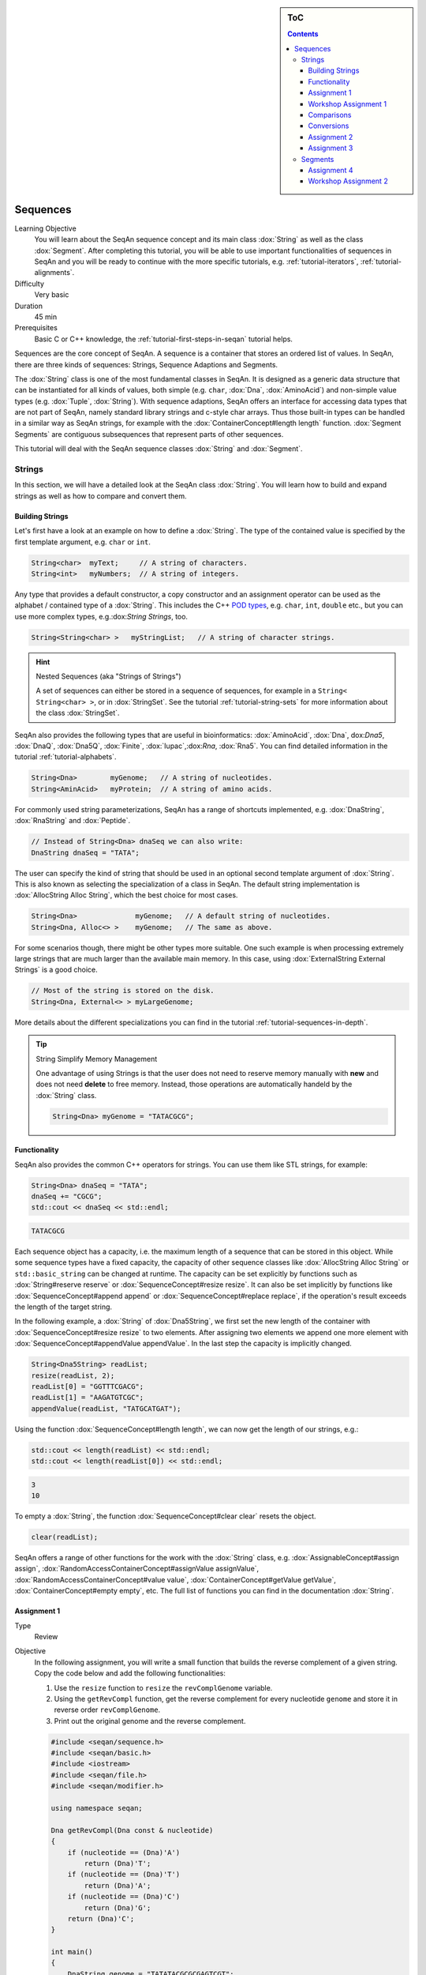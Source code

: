 .. sidebar:: ToC

   .. contents::


.. _tutorial-sequences:

Sequences
---------

Learning Objective
  You will learn about the SeqAn sequence concept and its main class :dox:`String` as well as the class :dox:`Segment`.
  After completing this tutorial, you will be able to use important functionalities of sequences in SeqAn and you will be ready to continue with the more specific tutorials, e.g. :ref:`tutorial-iterators`, :ref:`tutorial-alignments`.

Difficulty
  Very basic

Duration
  45 min

Prerequisites
  Basic C or C++ knowledge, the :ref:`tutorial-first-steps-in-seqan` tutorial helps.

Sequences are the core concept of SeqAn.
A sequence is a container that stores an ordered list of values.
In SeqAn, there are three kinds of sequences: Strings, Sequence Adaptions and Segments.

The :dox:`String` class is one of the most fundamental classes in SeqAn.
It is designed as a generic data structure that can be instantiated for all kinds of values, both simple (e.g. ``char``, :dox:`Dna`, :dox:`AminoAcid`) and non-simple value types (e.g. :dox:`Tuple`, :dox:`String`).
With sequence adaptions, SeqAn offers an interface for accessing data types that are not part of SeqAn, namely standard library strings and c-style char arrays.
Thus those built-in types can be handled in a similar way as SeqAn strings, for example with the :dox:`ContainerConcept#length length` function.
:dox:`Segment Segments` are contiguous subsequences that represent parts of other sequences.

This tutorial will deal with the SeqAn sequence classes :dox:`String` and :dox:`Segment`.

Strings
~~~~~~~

In this section, we will have a detailed look at the SeqAn class :dox:`String`.
You will learn how to build and expand strings as well as how to compare and convert them.

Building Strings
^^^^^^^^^^^^^^^^

Let's first have a look at an example on how to define a :dox:`String`.
The type of the contained value is specified by the first template argument, e.g. ``char`` or ``int``.

.. code-block:: cpp

   String<char>  myText;     // A string of characters.
   String<int>   myNumbers;  // A string of integers.

Any type that provides a default constructor, a copy constructor and an assignment operator can be used as the alphabet / contained type of a :dox:`String`.
This includes the C++ `POD types <http://www.parashift.com/c++-faq-lite/intrinsic-types.html#faq-26.7>`__, e.g. ``char``, ``int``, ``double`` etc., but you can use more complex types, e.g.:dox:`String Strings`, too.

.. code-block:: cpp

   String<String<char> >   myStringList;   // A string of character strings.

.. hint::

   Nested Sequences (aka "Strings of Strings")

   A set of sequences can either be stored in a sequence of sequences, for example in a ``String< String<char> >``, or in :dox:`StringSet`.
   See the tutorial :ref:`tutorial-string-sets` for more information about the class :dox:`StringSet`.

SeqAn also provides the following types that are useful in bioinformatics: :dox:`AminoAcid`, :dox:`Dna`, dox:`Dna5`, :dox:`DnaQ`, :dox:`Dna5Q`, :dox:`Finite`, :dox:`Iupac`,:dox:`Rna`, :dox:`Rna5`.
You can find detailed information in the tutorial :ref:`tutorial-alphabets`.

.. code-block:: cpp

   String<Dna>        myGenome;   // A string of nucleotides.
   String<AminAcid>   myProtein;  // A string of amino acids.

For commonly used string parameterizations, SeqAn has a range of shortcuts implemented, e.g. :dox:`DnaString`, :dox:`RnaString` and :dox:`Peptide`.

.. code-block:: cpp

   // Instead of String<Dna> dnaSeq we can also write:
   DnaString dnaSeq = "TATA";

The user can specify the kind of string that should be used in an optional second template argument of :dox:`String`.
This is also known as selecting the specialization of a class in SeqAn.
The default string implementation is :dox:`AllocString Alloc String`, which the best choice for most cases.

.. code-block:: cpp

   String<Dna>              myGenome;   // A default string of nucleotides.
   String<Dna, Alloc<> >    myGenome;   // The same as above.

For some scenarios though, there might be other types more suitable.
One such example is when processing extremely large strings that are much larger than the available main memory.
In this case, using :dox:`ExternalString External Strings` is a good choice.

.. code-block:: cpp

   // Most of the string is stored on the disk.
   String<Dna, External<> > myLargeGenome;

More details about the different specializations you can find in the tutorial :ref:`tutorial-sequences-in-depth`.

.. tip::

   String Simplify Memory Management

   One advantage of using Strings is that the user does not need to reserve memory manually with **new** and does not need **delete** to free memory.
   Instead, those operations are automatically handeld by the :dox:`String` class.

   .. code-block:: cpp

      String<Dna> myGenome = "TATACGCG";

Functionality
^^^^^^^^^^^^^

SeqAn also provides the common C++ operators for strings. You can use
them like STL strings, for example:

.. code-block:: cpp

   String<Dna> dnaSeq = "TATA";
   dnaSeq += "CGCG";
   std::cout << dnaSeq << std::endl;

.. code-block:: console

   TATACGCG

Each sequence object has a capacity, i.e. the maximum length of a sequence that can be stored in this object.
While some sequence types have a fixed capacity, the capacity of other sequence classes like :dox:`AllocString Alloc String` or ``std::basic_string`` can be changed at runtime.
The capacity can be set explicitly by functions such as :dox:`String#reserve reserve` or :dox:`SequenceConcept#resize resize`.
It can also be set implicitly by functions like :dox:`SequenceConcept#append append` or :dox:`SequenceConcept#replace replace`, if the operation's result exceeds the length of the target string. 

In the following example, a :dox:`String` of :dox:`Dna5String`, we first set the new length of the container with :dox:`SequenceConcept#resize resize` to two elements.
After assigning two elements we append one more element with :dox:`SequenceConcept#appendValue appendValue`.
In the last step the capacity is implicitly changed.

.. code-block:: cpp

   String<Dna5String> readList;
   resize(readList, 2);
   readList[0] = "GGTTTCGACG";
   readList[1] = "AAGATGTCGC";
   appendValue(readList, "TATGCATGAT");

Using the function :dox:`SequenceConcept#length length`, we can now get the length of our strings, e.g.:

.. code-block:: cpp

   std::cout << length(readList) << std::endl;
   std::cout << length(readList[0]) << std::endl;

.. code-block:: console

   3
   10

To empty a :dox:`String`, the function :dox:`SequenceConcept#clear clear` resets the object.

.. code-block:: cpp

   clear(readList);

SeqAn offers a range of other functions for the work with the :dox:`String` class, e.g. :dox:`AssignableConcept#assign assign`, :dox:`RandomAccessContainerConcept#assignValue assignValue`, :dox:`RandomAccessContainerConcept#value value`, :dox:`ContainerConcept#getValue getValue`, :dox:`ContainerConcept#empty empty`, etc.
The full list of functions you can find in the documentation :dox:`String`.

Assignment 1
^^^^^^^^^^^^

.. container:: assignment

   Type
     Review

   Objective
     In the following assignment, you will write a small function that builds the reverse complement of a given string.
     Copy the code below and add the following functionalities:

     #. Use the ``resize`` function to ``resize`` the ``revComplGenome`` variable.
     #. Using the ``getRevCompl`` function, get the reverse complement for every nucleotide ``genome`` and store it in reverse order ``revComplGenome``.
     #. Print out the original genome and the reverse complement.

     .. code-block:: cpp

        #include <seqan/sequence.h>
        #include <seqan/basic.h>
        #include <iostream>
        #include <seqan/file.h>
        #include <seqan/modifier.h>

        using namespace seqan;

        Dna getRevCompl(Dna const & nucleotide)
        {
            if (nucleotide == (Dna)'A')
                return (Dna)'T';
            if (nucleotide == (Dna)'T')
                return (Dna)'A';
            if (nucleotide == (Dna)'C')
                return (Dna)'G';
            return (Dna)'C';
        }

        int main()
        {
            DnaString genome = "TATATACGCGCGAGTCGT";
            DnaString revComplGenome;

            // Your code snippet

            // And to check if your output is correct,
            // use the given SeqAn function reverseComplement(),
            // which modifies the sequence in-place
            reverseComplement(genome);
            std::cout << genome << std::endl;
            return 0;
        }

   Hints
     Remember that the last element in ``genome`` is stored at position ``length(genome) - 1``.

   Solution
     Click *more...* to see the solution.

     .. container:: foldable

        .. code-block:: cpp

           #include <seqan/sequence.h>
           #include <seqan/basic.h>
           #include <iostream>
           #include <seqan/file.h>
           #include <seqan/modifier.h>

           using namespace seqan;

           Dna getRevCompl(Dna const & nucleotide)
           {
               if (nucleotide == (Dna)'A')
                   return (Dna)'T';
               if (nucleotide == (Dna)'T')
                   return (Dna)'A';
               if (nucleotide == (Dna)'C')
                   return (Dna)'G';
               return (Dna)'C';
           }

           int main()
           {
               DnaString genome = "TATATACGCGCGAGTCGT";
               DnaString revComplGenome;
               resize(revComplGenome, length(genome));

               for (unsigned i = 0; i < length(genome); ++i)
               {
                   revComplGenome[length(genome) - 1 - i] = getRevCompl(genome[i]);
               }

               std::cout << genome << std::endl;
               std::cout << revComplGenome << std::endl;
               reverseComplement(genome);
               std::cout << genome << std::endl;
               return 0;
           }

Workshop Assignment 1
^^^^^^^^^^^^^^^^^^^^^

.. container:: assignment

   Type
     Review

   Objective
     In this assignment, you will do some simple string building tasks, and write a simple alignment of the given reads and chromosomes.
     Use the given code template to solve these subtasks:

   #. Assume we have mapped the reads to the positions 7, 100, 172, and 272 in 'chr1'.
      Store these positions in another string 'alignPosList'.
   #. Build another String bsChr1 as a copy of chr1, and exchange every 'C' with a 'T', as in a bisulfite treated genome.
   #. Print alignments of the reads and chr1 (or bschr1) using the function ``printAlign`` and the string ``alignPosList``.

   .. code-block:: cpp   

      #include <iostream>
      #include <seqan/sequence.h>
      #include <seqan/file.h>

      using namespace seqan;
      // Function to print simple alignment between two sequences with the same length
      template <typename TText1, typename TText2>
      void printAlign(TText1 const & genomeFragment, TText2 const & read)
      {
              std::cout <<  "Alignment " << std::endl;
              std::cout << "  genome : " << genomeFragment << std::endl;
              std::cout << "  read   : " << read << std::endl;
      }

      int main(int, char const **)
      {
          // Build reads and genomes
          DnaString chr1 = "TATAATATTGCTATCGCGATATCGCTAGCTAGCTACGGATTATGCGCTCTG"
                           "CGATATATCGCGCTAGATGTGCAGCTCGATCGAATGCACGTGTGTGCGATC"
                           "GATTAGCGTCGATCATCGATCTATATTAGCGCGCGGTATCGGACGATCATA"
                           "TTAGCGGTCTAGCATTTAG";

          // Build List containing all reads
          typedef String<DnaString> TDnaList;
          TDnaList readList;
          resize(readList, 4);
          readList[0] = "TTGCTATCGCGATATCGCTAGCTAGCTACGGATTATGCGCTCTGCGATATATCGCGCT";
          readList[1] = "TCGATTAGCGTCGATCATCGATCTATATTAGCGCGCGGTATCGGACGATCATATTAGCGGTCTAGCATT";
          readList[2] = "AGCCTGCGTACGTTGCAGTGCGTGCGTAGACTGTTGCAAGCCGGGGGTTCATGTGCGCTGAAGCACACATGCACA";
          readList[3] = "CGTGCACTGCTGACGTCGTGGTTGTCACATCGTCGTGCGTGCGTACTGCTGCTGACA";

          // Append a second chromosome sequence fragment to chr1
          DnaString chr2 = "AGCCTGCGTACGTTGCAGTGCGTGCGTAGACTGTTGCAAGCCGGGGGTTCAT"
                           "GTGCGCTGAAGCACACATGCACACGTCTCTGTGTTCCGACGTGTGTCACGTG"
                           "CACTGCTGACGTCGTGGTTGTCACATCGTCGTGCGTGCGTACTGCTGCTGAC"
                           "ACATGCTGCTG";
          append(chr1, chr2);

          // Print readlist
          std::cout << " \n Read list: " << std::endl;
          for(unsigned i = 0; i < length(readList); ++i)
              std::cout << readList[i] << std::endl;

          // Assume we have mapped the 4 reads to chr1 (and chr2) and now have the mapping start positions (no gaps).
          // Store the start position in a String alignPosList: 7, 100, 172, 272

          // Optional
          // Bisulfite conversion
          // Assume chr1 is beeing bisulfate treated: Copy chr1 to a new genome bsChr1 and exchange every 'C' with a 'T'
          DnaString bsChr1;

          // Print alignments of the reads with chr1 (or bsChr1) sequence using the function printAlign
          // and the positions in alignPosList.
          // To do that, you have to create a copy of the fragment in chr1 (bsChr1) that is aligned to the read.
          std::cout << " \n Print alignment: " << std::endl;
          for(unsigned i = 0; i < length(readList); ++i)
          {
              // Temporary copy of begin position (beginPosition) from alignPosList
              // of a given alignment between the read and the genome

              // Genome fragment
              DnaString genomeFragment;
              // We have to create a copy of the corresponding fragment of the genome, where the read aligns to


              // Call of our function to print the simple alignment
              printAlign(genomeFragment, readList[i]);
          }
          return 1;
      }

   Hints
     You have to create a copy of the fragment in chr1 (bsChr1) that is aligned to the read.

   Solution
     Click **more...** to see the solution.

     .. container:: foldable

        .. includefrags:: core/demos/tutorial/sequences/string_assignment_1_solution.cpp

Comparisons
^^^^^^^^^^^

Two sequences can be lexicographically **compared** using standard operators such as ``<`` or ``>=``.

.. code-block:: cpp

   String<char> a = "beta";
   String<char> b = "alpha";

   std::cout << (a != b) << std::endl;
   std::cout << (a < b) << std::endl;
   std::cout << (a > b) << std::endl;

.. code-block:: console

   1
   0
   1

Each comparison involves a scan of the two sequences for searching the first mismatch between the strings.
This could be costly if the two sequences share a long common prefix.
Suppose we want to branch in a program depending on whether ``a < b``, ``a == b``, or ``a > b``.

.. code-block:: cpp

   if (a < b)      { /* code for case "a < b"  */ }
   else if (a > b) { /* code for case "a > b"  */ }
   else            { /* code for case "a == b" */ }

In this case, although only one scan would be enough to decide what case is to be applied, each operator ``>`` and ``<`` performs a new comparison.
SeqAn offers the class :dox:`Lexical` to avoid unnecessary sequence scans.
Lexicals can store the result of a comparison, for example: 

.. code-block:: cpp

   // Compare a and b and store the result in comp
   Lexical<> comp(a, b);

   if (isLess(comp))         { /* code for case "a < b"  */ }
   else if (isGreater(comp)) { /* code for case "a > b"  */ }
   else                      { /* code for case "a == b" */ }

Conversions
^^^^^^^^^^^

A sequence of type A values can be converted into a sequence of type B values, if A can be converted into B.
SeqAn offers different conversion alternatives.

**Copy conversion.**
The source sequence is copied into the target sequence.
This can be done by assignment (``operator=``) or using the function :dox:`AssignableConcept#assign assign`.

.. code-block:: cpp

   String<Dna> source = "acgtgcat";
   String<char> target;
   assign(target, source);
   std::cout << target;

.. code-block:: console

   acgtgcat

**Move conversion.**
If the source sequence is not needed any more after the conversion, it is always advisable to use :dox:`AssignableConcept#move move` instead of :dox:`AssignableConcept#assign assign`.
The function :dox:`AssignableConcept#move move` does not make a copy but can reuse the source sequence storage.
In some cases, :dox:`AssignableConcept#move move` can also perform an in-place conversion.

.. code-block:: cpp

   String<char> source = "acgtgcat";
   String<Dna> target;

   // The in-place move conversion.
   move(target, source);
   std::cout << target;

.. code-block:: console

   acgtgcat

Assignment 2
^^^^^^^^^^^^

.. container:: assignment

   Type
     Review

   Objective
     In this assignment you will sort nucleotides.
     Copy the code below. Adjust the code such that all nucleotides, which are lexicographically smaller than a Dna5 ``'G'`` are stored in a list ``lesser``, while all nucleotides which are greater, should be stored in a list ``greater``.
     Print out the final lists.

     .. code-block:: cpp

        #include <iostream>
        #include <seqan/sequence.h>
        #include <seqan/file.h>

        using namespace seqan;

        int main()
        {
            String<Dna5> nucleotides = "AGTCGTGNNANCT";
            String<Dna5> selected;
            // Append all elements of nucleotides, apart of Gs,
            // to the list selected.
            for (unsigned i = 0; i < length(nucleotides); ++i){
                appendValue(selected, nucleotides[i]);
            }
            std::cout << "Selected nucleotides: " << selected << std::endl;
            return 0;
        }

   Solution
     Click **more...** to see the solution.

     .. container:: foldable

        .. code-block:: cpp

           #include <iostream>
           #include <seqan/sequence.h>
           #include <seqan/file.h>

           using namespace seqan;

           int main()
           {
               String<Dna5> nucleotides = "AGTCGTGNNANCT";
               String<Dna5> lesser;
               String<Dna5> greater;

               for (unsigned i = 0; i < length(nucleotides); ++i){
                   if (nucleotides[i] < 'G')
                       appendValue(lesser, nucleotides[i]);
                   else if (nucleotides[i] > 'G')
                       appendValue(greater, nucleotides[i]);
               }
               std::cout << "Lesser nucleotides: " << lesser << std::endl;
               std::cout << "Greater nucleotides: " << greater << std::endl;
           }

Assignment 3
^^^^^^^^^^^^

.. container:: assignment

   Type
     Transfer

   Objective
     In this task you will compare whole sequences.
     Reuse the code from above. Instead of a ``String<Dna5>`` we will now deal with a ``String<Dna5String>``.
     Build a string which contains the Dna5Strings "ATATANGCGT", "AAGCATGANT" and "TGAAANTGAC".
     Now check for all elements of the container, if they are lexicographically smaller or bigger than the  given reference sequence "GATGCATGAT" and append them to a appropriate list. 
     Print out the final lists.

   Hints
     Try to avoid unnecessary sequence scans.

   Solution
     Click **more...** to see the solution.

     .. container:: foldable

        .. includefrags:: core/demos/tutorial/sequences/lexical_assignment_solution.cpp

Segments
~~~~~~~~

The following section will introduce you into the :dox:`Segment` class of SeqAn.

:dox:`Segment Segments` are contiguous subsequences that represent parts of other sequences.
Therefore, their functionality is similar to the :dox:`String` functionality.
In SeqAn, there are three kinds of segments: :dox:`InfixSegment`, :dox:`PrefixSegment PrefixSegment`, and :dox:`SuffixSegment`.
The metafunctions :dox:`SegmentableConcept#Infix Infix`, :dox:`SegmentableConcept#Prefix Prefix`, and :dox:`SegmentableConcept#Suffix Suffix`, respectively, return the appropriate segment data type for a given sequence type.

For prefixes, we use the function :dox:`SegmentableConcept#prefix prefix` to build the prefix.
The first parameter is the sequence we build the prefix from, the second the **excluding** end position.
For :dox:`SegmentableConcept#infix infix`\ es, we have to provide both the including start and the excluding end position.
For :dox:`SegmentableConcept#suffix suffix`\ es, the second parameter of the function denotes the including starting position of the suffix:

.. code-block:: cpp

   String<Dna> dnaSeq = "AGTTGGCATG";
   Prefix<String<Dna> >::Type pre = prefix(dnaSeq, 4);
   std::cout << "Prefix: " << pre << std::endl;

   Infix<String<Dna> >::Type inf = infix(dnaSeq, 4, 7);
   std::cout << "Infix: " << inf << std::endl;

   Suffix<String<Dna> >::Type suf = suffix(dnaSeq, 4);
   std::cout << "Suffix: " << suf << std::endl;

.. code-block:: console

   Prefix: AGTT
   Infix: GGC
   Suffix: GGCATG

Segments store a pointer on the underlying sequence object, the *host*, and an start and/or end position, depending on the type of segment.
The segment is *not* a copy of the sequence segment.

.. warning::

   Please note that it is not possible anymore to change the underlying sequence by changing the segment.
   If you want to change the host sequence, you have to explicilty modify this.
   If you want to modify only the segment, you have to explicitly make a copy of the string.

Assignment 4
^^^^^^^^^^^^

.. container:: assignment

   Type
     Application

   Objective

     In this task you will use a segment to pass over an infix of a given sequence to a function without copying the corresponding fragment.
     Use the code given below.
     Lets assume that we have given a ``genome`` and a ``read`` sequence as well as the begin position of a given alignment.
     In the main function a fragment of the Dna5String ``genome`` is copied and passed together with the Dna5String ``read`` to a ``print`` function.
     Adjust the code to use an infix of the genome, instead of copying the corresponding fragment.

     .. includefrags:: core/demos/tutorial/sequences/segments_assignment_hint.cpp

   Solution
     Click **more...** to see the solution.

     .. container:: foldable

        .. includefrags:: core/demos/tutorial/sequences/segments_assignment_solution.cpp

Workshop Assignment 2
^^^^^^^^^^^^^^^^^^^^^

.. container:: assignment

   Type
     Review

   Objective
     Take the solution from the workshop assignment above and change it to use Segments for building the genome fragment.

   Hints
     Note that because ``printAlign`` uses templates, you don't have to change the function even though the type of ``genomeFragment`` is different.

   Solution
    Click **more...** to see the solution.

    .. container:: foldable

       .. includefrags:: core/demos/tutorial/sequences/segments_assignment_2_solution.cpp
